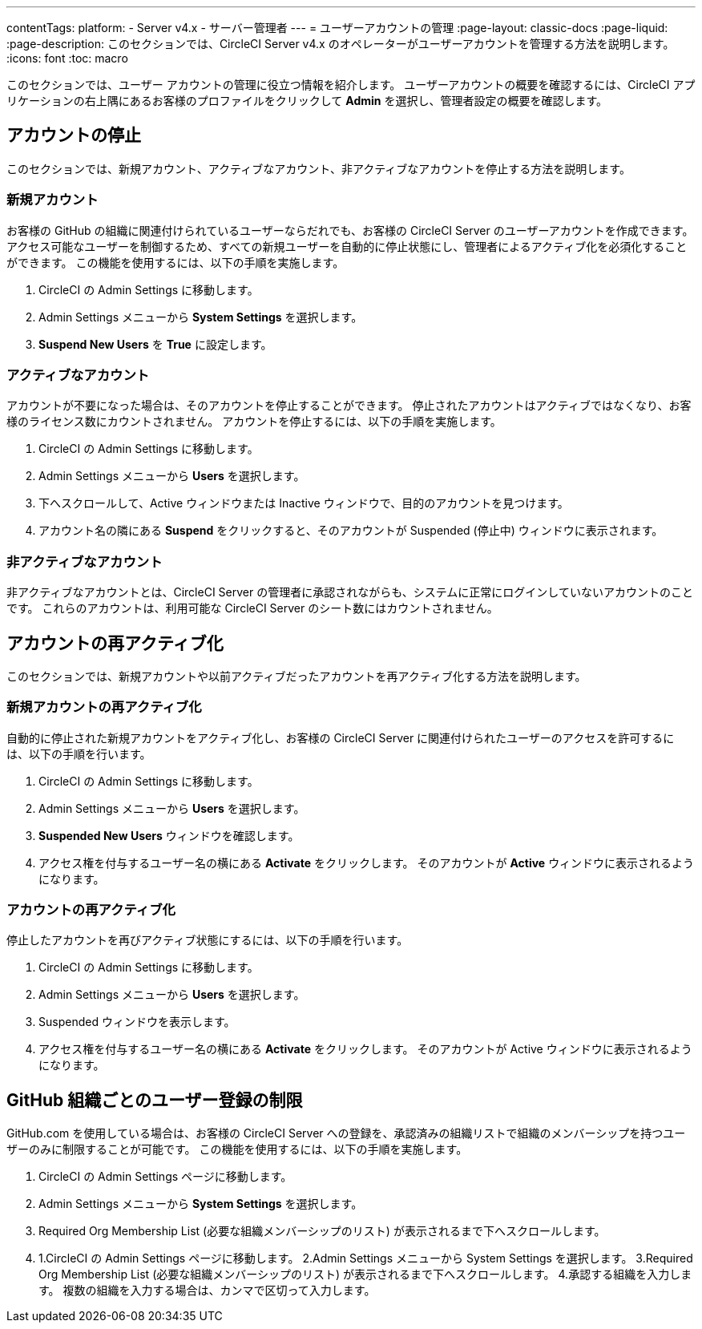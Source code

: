 ---

contentTags:
  platform:
    - Server v4.x
    - サーバー管理者
---
= ユーザーアカウントの管理
:page-layout: classic-docs
:page-liquid:
:page-description: このセクションでは、CircleCI Server v4.x のオペレーターがユーザーアカウントを管理する方法を説明します。
:icons: font
:toc: macro

:toc-title:

このセクションでは、ユーザー アカウントの管理に役立つ情報を紹介します。 ユーザーアカウントの概要を確認するには、CircleCI アプリケーションの右上隅にあるお客様のプロファイルをクリックして *Admin* を選択し、管理者設定の概要を確認します。

toc::[]

[#suspending-accounts]
== アカウントの停止

このセクションでは、新規アカウント、アクティブなアカウント、非アクティブなアカウントを停止する方法を説明します。

[#new-accounts]
=== 新規アカウント

お客様の GitHub の組織に関連付けられているユーザーならだれでも、お客様の CircleCI Server のユーザーアカウントを作成できます。 アクセス可能なユーザーを制御するため、すべての新規ユーザーを自動的に停止状態にし、管理者によるアクティブ化を必須化することができます。 この機能を使用するには、以下の手順を実施します。

. CircleCI の Admin Settings に移動します。
. Admin Settings メニューから *System Settings* を選択します。
. *Suspend New Users* を *True* に設定します。

[#active-accounts]
=== アクティブなアカウント

アカウントが不要になった場合は、そのアカウントを停止することができます。 停止されたアカウントはアクティブではなくなり、お客様のライセンス数にカウントされません。 アカウントを停止するには、以下の手順を実施します。

. CircleCI の Admin Settings に移動します。
. Admin Settings メニューから *Users* を選択します。
. 下へスクロールして、Active ウィンドウまたは Inactive  ウィンドウで、目的のアカウントを見つけます。
. アカウント名の隣にある *Suspend* をクリックすると、そのアカウントが Suspended (停止中) ウィンドウに表示されます。

[#inactive-accounts]
=== 非アクティブなアカウント

非アクティブなアカウントとは、CircleCI Server の管理者に承認されながらも、システムに正常にログインしていないアカウントのことです。 これらのアカウントは、利用可能な CircleCI Server のシート数にはカウントされません。

[#reactivating-accounts]
== アカウントの再アクティブ化

このセクションでは、新規アカウントや以前アクティブだったアカウントを再アクティブ化する方法を説明します。

[#reactivate-a-new-account]
=== 新規アカウントの再アクティブ化

自動的に停止された新規アカウントをアクティブ化し、お客様の CircleCI Server に関連付けられたユーザーのアクセスを許可するには、以下の手順を行います。

. CircleCI の Admin Settings に移動します。
. Admin Settings メニューから *Users* を選択します。
. *Suspended New Users* ウィンドウを確認します。
. アクセス権を付与するユーザー名の横にある *Activate* をクリックします。 そのアカウントが *Active* ウィンドウに表示されるようになります。

[#reactivate-an-account]
=== アカウントの再アクティブ化

停止したアカウントを再びアクティブ状態にするには、以下の手順を行います。

. CircleCI の Admin Settings に移動します。
. Admin Settings メニューから *Users* を選択します。
. Suspended ウィンドウを表示します。
. アクセス権を付与するユーザー名の横にある *Activate* をクリックします。 そのアカウントが Active ウィンドウに表示されるようになります。

[#limiting-registration-by-github-organization]
== GitHub 組織ごとのユーザー登録の制限

GitHub.com を使用している場合は、お客様の CircleCI Server への登録を、承認済みの組織リストで組織のメンバーシップを持つユーザーのみに制限することが可能です。 この機能を使用するには、以下の手順を実施します。

. CircleCI の Admin Settings ページに移動します。
. Admin Settings メニューから *System Settings* を選択します。
. Required Org Membership List (必要な組織メンバーシップのリスト) が表示されるまで下へスクロールします。
. 1.CircleCI の Admin Settings ページに移動します。
2.Admin Settings メニューから System Settings を選択します。
3.Required Org Membership List (必要な組織メンバーシップのリスト) が表示されるまで下へスクロールします。
4.承認する組織を入力します。 複数の組織を入力する場合は、カンマで区切って入力します。